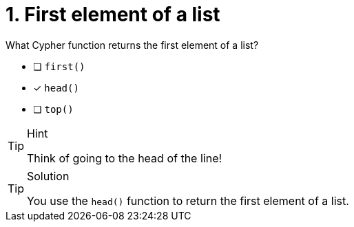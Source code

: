 [.question]
= 1. First element of a list

What Cypher function returns the first element of a list?


* [ ] `first()`
* [x] `head()`
* [ ] `top()`


[TIP,role=hint]
.Hint
====
Think of going to the head of the line!
====

[TIP,role=solution]
.Solution
====
You use the `head()` function to return the first element of a list.
====